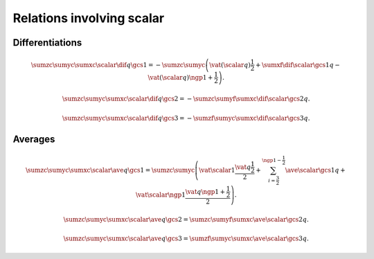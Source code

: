 ##########################
Relations involving scalar
##########################

****************
Differentiations
****************

.. math::

    \sumzc
    \sumyc
    \sumxc
    \scalar
    \dif{q}{\gcs{1}}
    =
    -
    \sumzc
    \sumyc
    \left(
      \vat{\left(\scalar q\right)}{\frac{1}{2}}
      +
      \sumxf
      \dif{\scalar}{\gcs{1}}
      q
      -
      \vat{\left(\scalar q\right)}{\ngp{1} + \frac{1}{2}}
    \right).

.. math::

    \sumzc
    \sumyc
    \sumxc
    \scalar
    \dif{q}{\gcs{2}}
    =
    -
    \sumzc
    \sumyf
    \sumxc
    \dif{\scalar}{\gcs{2}}
    q.

.. math::

    \sumzc
    \sumyc
    \sumxc
    \scalar
    \dif{q}{\gcs{3}}
    =
    -
    \sumzf
    \sumyc
    \sumxc
    \dif{\scalar}{\gcs{3}}
    q.

********
Averages
********

.. math::

  \sumzc
  \sumyc
  \sumxc
  \scalar
  \ave{q}{\gcs{1}}
  =
  \sumzc
  \sumyc
  \left(
    \vat{\scalar}{1}
    \frac{\vat{q}{\frac{1}{2}}}{2}
    +
    \sum_{i = \frac{3}{2}}^{\ngp{1} - \frac{1}{2}}
    \ave{\scalar}{\gcs{1}}
    q
    +
    \vat{\scalar}{\ngp{1}}
    \frac{\vat{q}{\ngp{1} + \frac{1}{2}}}{2}
  \right).

.. math::

  \sumzc
  \sumyc
  \sumxc
  \scalar
  \ave{q}{\gcs{2}}
  =
  \sumzc
  \sumyf
  \sumxc
  \ave{\scalar}{\gcs{2}}
  q.

.. math::

  \sumzc
  \sumyc
  \sumxc
  \scalar
  \ave{q}{\gcs{3}}
  =
  \sumzf
  \sumyc
  \sumxc
  \ave{\scalar}{\gcs{3}}
  q.

